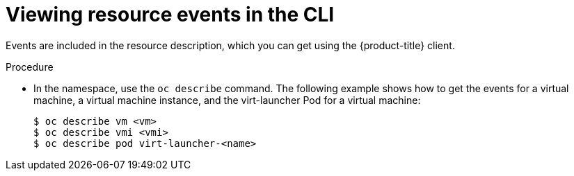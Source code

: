 // Module included in the following assemblies:
//
// * cnv/cnv_logging_events_monitoring/cnv-events.adoc

[id="cnv-viewing-resource-events-cli_{context}"]
= Viewing resource events in the CLI

Events are included in the resource description, which you can get using the 
{product-title} client.

.Procedure

* In the namespace, use the `oc describe` command. The following example shows 
how to get the events for a virtual machine, a virtual machine instance, and the 
virt-launcher Pod for a virtual machine:
+
----
$ oc describe vm <vm>
$ oc describe vmi <vmi>
$ oc describe pod virt-launcher-<name>
----

